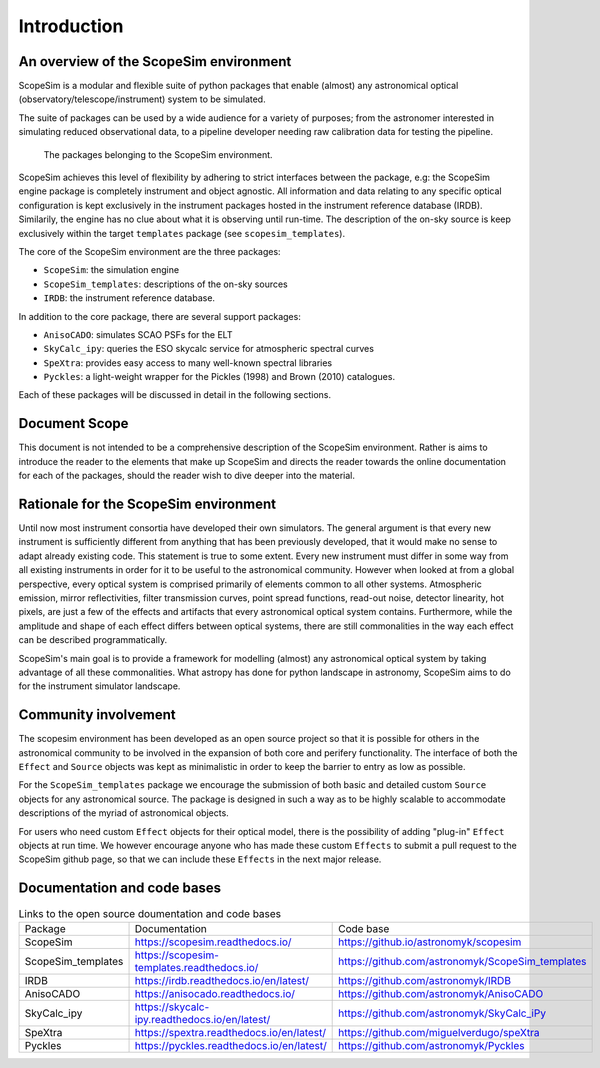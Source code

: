 Introduction
============

An overview of the ScopeSim environment
+++++++++++++++++++++++++++++++++++++++

ScopeSim is a modular and flexible suite of python packages that enable (almost) any astronomical optical (observatory/telescope/instrument) system to be simulated.

The suite of packages can be used by a wide audience for a variety of purposes; from the astronomer interested in simulating reduced observational data, to a pipeline developer needing raw calibration data for testing the pipeline.

.. figure:: ../images/scopesim_environment_overview.png
    :name: fig-scopesim-environment

    The packages belonging to the ScopeSim environment.

   
ScopeSim achieves this level of flexibility by adhering to strict interfaces between the package, e.g: the ScopeSim engine package is completely instrument and object agnostic. 
All information and data relating to any specific optical configuration is kept exclusively in the instrument packages hosted in the instrument reference database (IRDB). 
Similarily, the engine has no clue about what it is observing until run-time.
The description of the on-sky source is keep exclusively within the target ``templates`` package (see ``scopesim_templates``).

The core of the ScopeSim environment are the three packages:

- ``ScopeSim``: the simulation engine
- ``ScopeSim_templates``: descriptions of the on-sky sources
- ``IRDB``: the instrument reference database.

In addition to the core package, there are several support packages:

- ``AnisoCADO``: simulates SCAO PSFs for the ELT
- ``SkyCalc_ipy``: queries the ESO skycalc service for atmospheric spectral curves
- ``SpeXtra``: provides easy access to many well-known spectral libraries
- ``Pyckles``: a light-weight wrapper for the Pickles (1998) and Brown (2010) catalogues.

Each of these packages will be discussed in detail in the following sections.


Document Scope
++++++++++++++

This document is not intended to be a comprehensive description of the ScopeSim environment. Rather is aims to introduce the reader to the elements that make up ScopeSim and directs the reader towards the online documentation for each of the packages, should the reader wish to dive deeper into the material.


Rationale for the ScopeSim environment
++++++++++++++++++++++++++++++++++++++

Until now most instrument consortia have developed their own simulators. 
The general argument is that every new instrument is sufficiently different from anything that has been previously developed, that it would make no sense to adapt already existing code. 
This statement is true to some extent. 
Every new instrument must differ in some way from all existing instruments in order for it to be useful to the astronomical community.
However when looked at from a global perspective, every optical system is comprised primarily of elements common to all other systems. 
Atmospheric emission, mirror reflectivities, filter transmission curves, point spread functions, read-out noise, detector linearity, hot pixels, are just a few of the effects and artifacts that every astronomical optical system contains.
Furthermore, while the amplitude and shape of each effect differs between optical systems, there are still commonalities in the way each effect can be described programmatically. 

ScopeSim's main goal is to provide a framework for modelling (almost) any astronomical optical system by taking advantage of all these commonalities.
What astropy has done for python landscape in astronomy, ScopeSim aims to do for the instrument simulator landscape.


Community involvement
+++++++++++++++++++++

The scopesim environment has been developed as an open source project so that it is possible for others in the astronomical community to be involved in the expansion of both core and perifery functionality.
The interface of both the ``Effect`` and ``Source`` objects was kept as minimalistic in order to keep the barrier to entry as low as possible.

For the ``ScopeSim_templates`` package we encourage the submission of both basic and detailed custom ``Source`` objects for any astronomical source. 
The package is designed in such a way as to be highly scalable to accommodate descriptions of the myriad of astronomical objects.

For users who need custom ``Effect`` objects for their optical model, there is the possibility of adding "plug-in" ``Effect`` objects at run time. 
We however encourage anyone who has made these custom ``Effects`` to submit a pull request to the ScopeSim github page, so that we can include these ``Effects`` in the next major release.


Documentation and code bases
++++++++++++++++++++++++++++

.. list-table:: Links to the open source doumentation and code bases
    :name: tbl-list-of-packages

    *   - Package
        - Documentation
        - Code base
    *   - ScopeSim
        - https://scopesim.readthedocs.io/
        - https://github.io/astronomyk/scopesim
    *   - ScopeSim_templates
        - https://scopesim-templates.readthedocs.io/
        - https://github.com/astronomyk/ScopeSim_templates
    *   - IRDB
        - https://irdb.readthedocs.io/en/latest/
        - https://github.com/astronomyk/IRDB
    *   - AnisoCADO
        - https://anisocado.readthedocs.io/
        - https://github.com/astronomyk/AnisoCADO
    *   - SkyCalc_ipy
        - https://skycalc-ipy.readthedocs.io/en/latest/
        - https://github.com/astronomyk/SkyCalc_iPy
    *   - SpeXtra
        - https://spextra.readthedocs.io/en/latest/
        - https://github.com/miguelverdugo/speXtra
    *   - Pyckles
        - https://pyckles.readthedocs.io/en/latest/
        - https://github.com/astronomyk/Pyckles
    